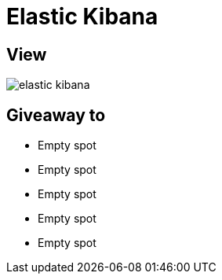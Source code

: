 = Elastic Kibana

== View

image::elastic-kibana.jpg[]

== Giveaway to

* Empty spot
* Empty spot
* Empty spot
* Empty spot
* Empty spot
